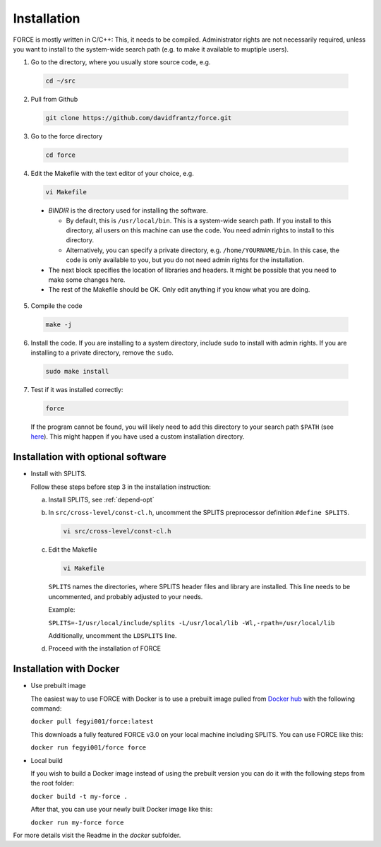 .. _install:

Installation
============

FORCE is mostly written in C/C++: This, it needs to be compiled. Administrator rights are not necessarily required, unless you want to install to the system-wide search path (e.g. to make it available to muptiple users).

1. Go to the directory, where you usually store source code, e.g.

  .. code-block:: bash

    cd ~/src

2. Pull from Github

  .. code-block:: bash

    git clone https://github.com/davidfrantz/force.git

3. Go to the force directory

  .. code-block:: bash

    cd force

4. Edit the Makefile with the text editor of your choice, e.g.

  .. code-block:: bash

    vi Makefile

  * `BINDIR` is the directory used for installing the software. 

    * By default, this is ``/usr/local/bin``. This is a system-wide search path. If you install to this directory, all users on this machine can use the code. You need admin rights to install to this directory. 

    * Alternatively, you can specify a private directory, e.g. ``/home/YOURNAME/bin``. In this case, the code is only available to you, but you do not need admin rights for the installation.

  * The next block specifies the location of libraries and headers. It might be possible that you need to make some changes here.

  * The rest of the Makefile should be OK. Only edit anything if you know what you are doing.

5. Compile the code

  .. code-block:: bash

    make -j

6. Install the code. If you are installing to a system directory, include ``sudo`` to install with admin rights. If you are installing to a private directory, remove the ``sudo``.

  .. code-block:: bash

    sudo make install

7. Test if it was installed correctly:

  .. code-block:: bash

    force

  If the program cannot be found, you will likely need to add this directory to your search path ``$PATH`` (see `here <https://opensource.com/article/17/6/set-path-linux>`_). This might happen if you have used a custom installation directory.


Installation with optional software
-----------------------------------

* Install with SPLITS.

  Follow these steps before step 3 in the installation instruction:

  a) Install SPLITS, see :ref:`depend-opt`

  b) In ``src/cross-level/const-cl.h``, uncomment the SPLITS preprocessor definition ``#define SPLITS``.
     
     .. code-block:: bash

       vi src/cross-level/const-cl.h
  
  c) Edit the Makefile
  
     .. code-block:: bash

       vi Makefile

     ``SPLITS`` names the directories, where SPLITS header files and library are installed.     
     This line needs to be uncommented, and probably adjusted to your needs.
     
     Example: 
     
     ``SPLITS=-I/usr/local/include/splits -L/usr/local/lib -Wl,-rpath=/usr/local/lib``
     
     Additionally, uncomment the ``LDSPLITS`` line.

  d) Proceed with the installation of FORCE


Installation with Docker
------------------------

* Use prebuilt image

  The easiest way to use FORCE with Docker is to use a prebuilt image pulled from `Docker hub <https://hub.docker.com/>`_ with the following command:
  
  ``docker pull fegyi001/force:latest``

  This downloads a fully featured FORCE v3.0 on your local machine including SPLITS.
  You can use FORCE like this:

  ``docker run fegyi001/force force``

* Local build

  If you wish to build a Docker image instead of using the prebuilt version you can do it with the following steps from the root folder:

  ``docker build -t my-force .``

  After that, you can use your newly built Docker image like this:

  ``docker run my-force force``

For more details visit the Readme in the `docker` subfolder.